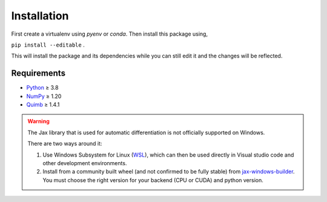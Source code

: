 Installation
************

First create a virtualenv using `pyenv` or `conda`. Then install this package using,

``pip install --editable`` .

This will install the package and its dependencies while you can still edit it and the changes will be reflected.

Requirements
------------

- Python_ ≥ 3.8
- NumPy_ ≥ 1.20
- Quimb_ ≥ 1.4.1

.. warning:: 
    The Jax library that is used for automatic differentiation is not officially supported on Windows.
    
    There are two ways around it:
    
    #. Use Windows Subsystem for Linux (WSL_), which can then be used directly in Visual studio code and other development environments.
    #. Install from a community built wheel (and not confirmed to be fully stable) from jax-windows-builder_. You must choose the right version for your backend (CPU or CUDA) and python version.

.. _WSL: https://docs.microsoft.com/en-us/windows/wsl/install
.. _jax-windows-builder: https://github.com/cloudhan/jax-windows-builder>
.. _Python: https://www.python.org/
.. _Numpy: https://numpy.org/
.. _Quimb: https://github.com/jcmgray/quimb